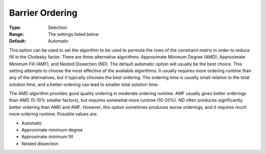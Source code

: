 .. _option-CPLEX-barrier_ordering:


Barrier Ordering
================



:Type:	Selection	
:Range:	The settings listed below	
:Default:	Automatic	



This option can be used to set the algorithm to be used to permute the rows of the constraint matrix in order to reduce fill in the Cholesky factor. There are three alternative algorithms: Approximate Minimum Degree (AMD), Approximate Minimum Fill (AMF), and Nested Dissection (ND). The default automatic option will usually be the best choice. This setting attempts to choose the most effective of the available algorithms. It usually requires more ordering runtime than any of the alternatives, but it typically chooses the best ordering. The ordering time is usually small relative to the total solution time, and a better ordering can lead to smaller total solution time.



The AMD algorithm provides good quality ordering in moderate ordering runtime. AMF usually gives better orderings than AMD (5-10% smaller factors), but requires somewhat more runtime (10-20%). ND often produces significantly better ordering than AMD and AMF. However, this option sometimes produces worse orderings, and it requires much more ordering runtime. Possible values are:



*	Automatic
*	Approximate minimum degree
*	Approximate minimum fill
*	Nested dissection



